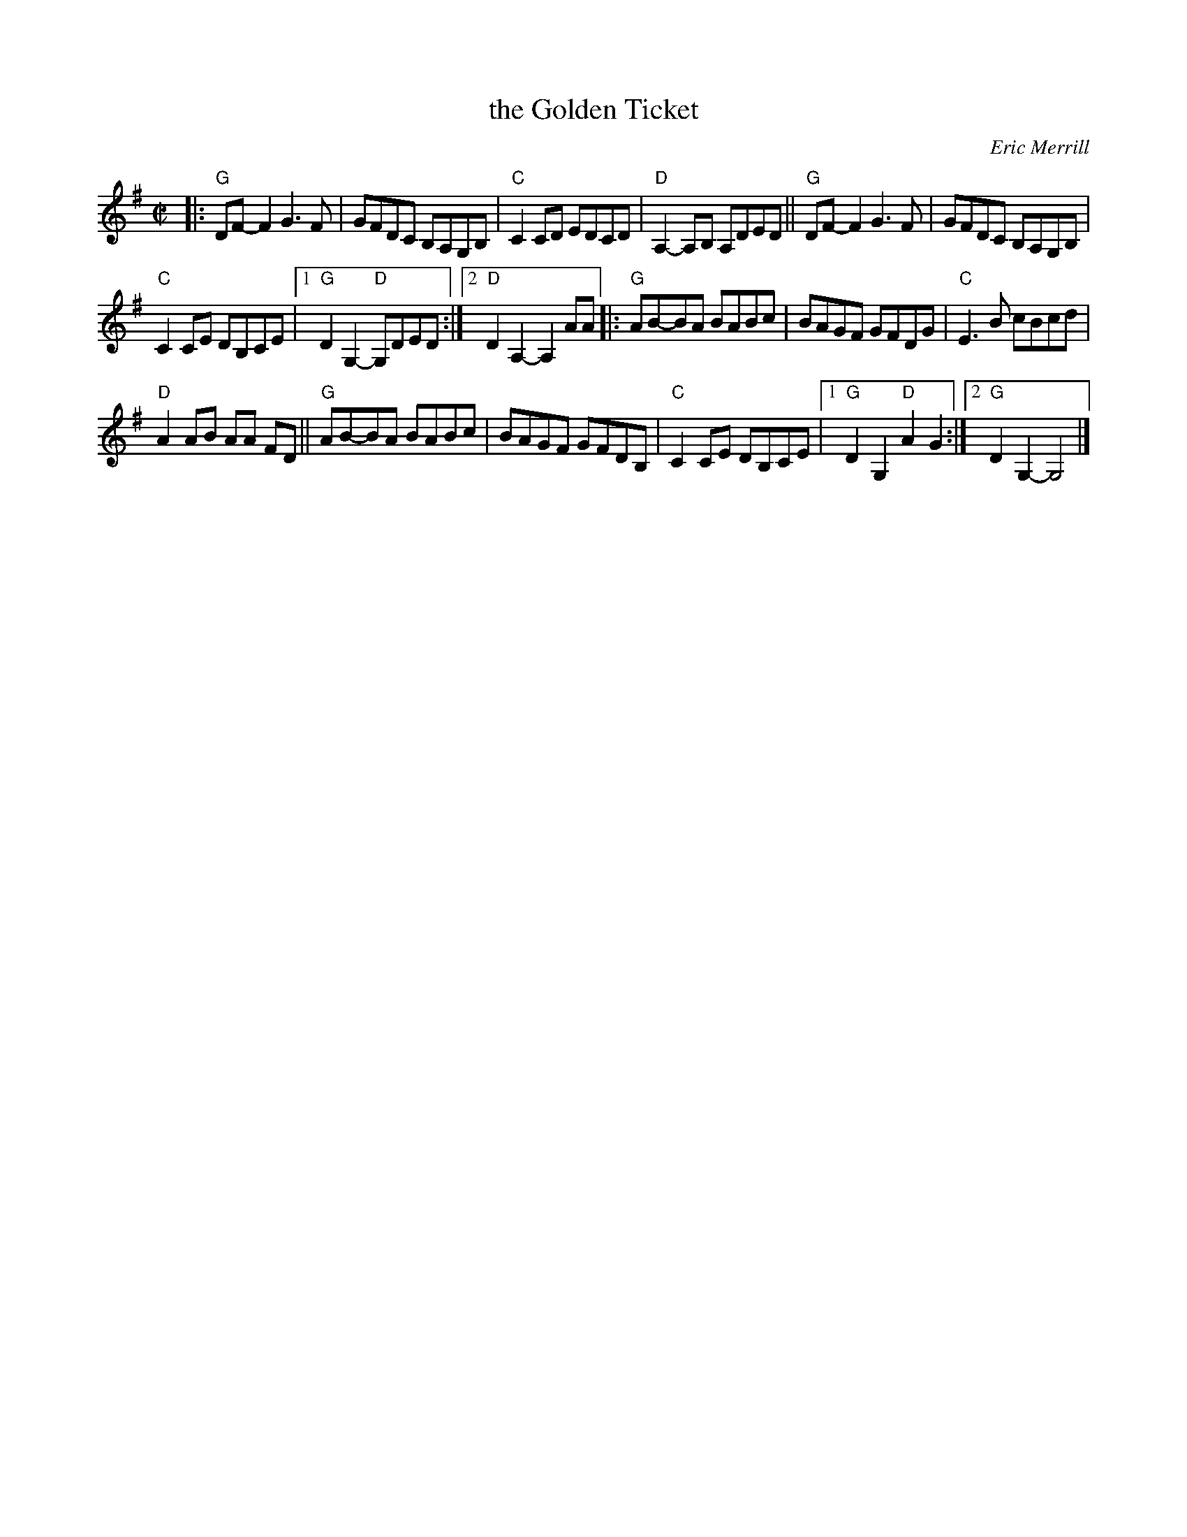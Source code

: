 X: 1
T: the Golden Ticket
C: Eric Merrill
R: reel
Z: 2013 John Chambers <jc:trillian.mit.edu>
M: C|
L: 1/8
K: G
|:\
"G"DF-F2 G3F | GFDC B,A,G,B, |\
"C"C2CD EDCD | "D"A,2-A,B, A,DED ||\
"G"DF-F2 G3F | GFDC B,A,G,B, |
"C"C2CE DB,CE |[1 "G"D2G,2- "D"G,DED :|\
[2 "D"D2A,2- A,2 AA |: "G"AB-BA BABc |\
BAGF GFDG | "C"E3B cBcd |
"D"A2AB AA FD || "G"AB-BA BABc |\
BAGF GFDB, | "C"C2CE DB,CE |\
[1 "G"D2G,2 "D"A2G2 :|[2 "G"D2G,2- G,4 |]
